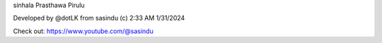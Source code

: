 ﻿sinhala Prasthawa Pirulu

Developed by @dotLK from sasindu (c) 2:33 AM 1/31/2024


Check out: https://www.youtube.com/@sasindu
